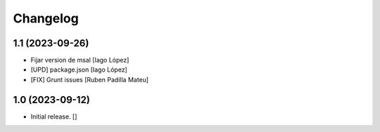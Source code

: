 Changelog
=========


1.1 (2023-09-26)
----------------

* Fijar version de msal [Iago López]
* [UPD] package.json [Iago López]
* [FIX] Grunt issues [Ruben Padilla Mateu]

1.0 (2023-09-12)
----------------

- Initial release.
  []
